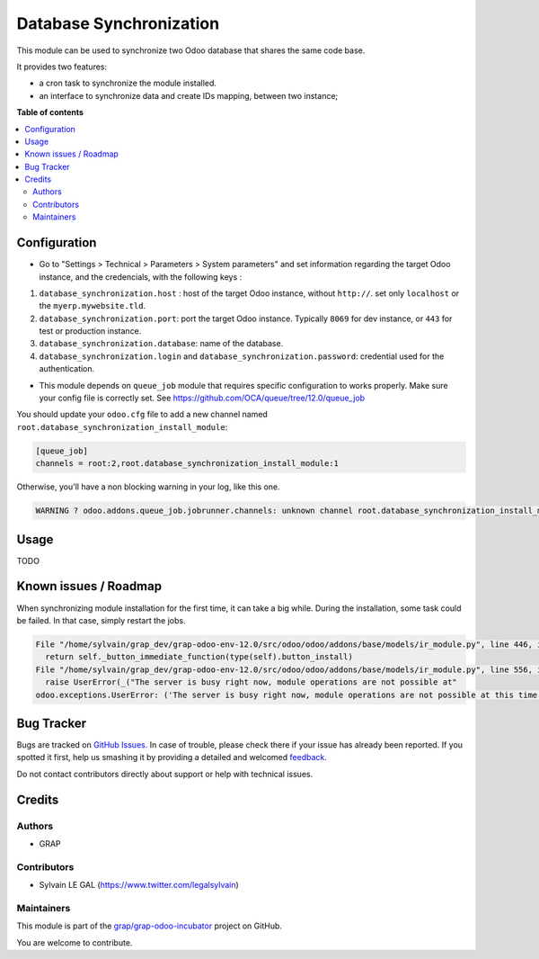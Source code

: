 ========================
Database Synchronization
========================

.. !!!!!!!!!!!!!!!!!!!!!!!!!!!!!!!!!!!!!!!!!!!!!!!!!!!!
   !! This file is generated by oca-gen-addon-readme !!
   !! changes will be overwritten.                   !!
   !!!!!!!!!!!!!!!!!!!!!!!!!!!!!!!!!!!!!!!!!!!!!!!!!!!!

.. |badge1| image:: https://img.shields.io/badge/maturity-Beta-yellow.png
    :target: https://odoo-community.org/page/development-status
    :alt: Beta
.. |badge2| image:: https://img.shields.io/badge/licence-AGPL--3-blue.png
    :target: http://www.gnu.org/licenses/agpl-3.0-standalone.html
    :alt: License: AGPL-3
.. |badge3| image:: https://img.shields.io/badge/github-grap%2Fgrap--odoo--incubator-lightgray.png?logo=github
    :target: https://github.com/grap/grap-odoo-incubator/tree/12.0/database_synchronization
    :alt: grap/grap-odoo-incubator

|badge1| |badge2| |badge3| 

This module can be used to synchronize two Odoo database that shares the
same code base.

It provides two features:

- a cron task to synchronize the module installed.

- an interface to synchronize data and create IDs mapping, between two instance;

**Table of contents**

.. contents::
   :local:

Configuration
=============

* Go to "Settings > Technical > Parameters > System parameters" and
  set information regarding the target Odoo instance, and the credencials,
  with the following keys :

1. ``database_synchronization.host`` : host of the target Odoo instance, without ``http://``. set only ``localhost`` or the ``myerp.mywebsite.tld``.

2. ``database_synchronization.port``: port the target Odoo instance. Typically ``8069`` for dev instance, or ``443`` for test or production instance.

3. ``database_synchronization.database``: name of the database.

4. ``database_synchronization.login`` and ``database_synchronization.password``: credential used for the authentication.

* This module depends on ``queue_job`` module that requires specific
  configuration to works properly. Make sure your config file is correctly set.
  See https://github.com/OCA/queue/tree/12.0/queue_job

You should update your ``odoo.cfg`` file to add a new channel named
``root.database_synchronization_install_module``:


.. code-block::

  [queue_job]
  channels = root:2,root.database_synchronization_install_module:1

Otherwise, you'll have a non blocking warning in your log, like this one.

.. code-block::

  WARNING ? odoo.addons.queue_job.jobrunner.channels: unknown channel root.database_synchronization_install_module, using root channel for job 23f6b872-1d2c-4003-bd38-a8486bbec664

Usage
=====

TODO

Known issues / Roadmap
======================

When synchronizing module installation for the first time, it
can take a big while. During the installation, some task could be failed.
In that case, simply restart the jobs.

.. code-block::

  File "/home/sylvain/grap_dev/grap-odoo-env-12.0/src/odoo/odoo/addons/base/models/ir_module.py", line 446, in button_immediate_install
    return self._button_immediate_function(type(self).button_install)
  File "/home/sylvain/grap_dev/grap-odoo-env-12.0/src/odoo/odoo/addons/base/models/ir_module.py", line 556, in _button_immediate_function
    raise UserError(_("The server is busy right now, module operations are not possible at"
  odoo.exceptions.UserError: ('The server is busy right now, module operations are not possible at this time, please try again later.', '')

Bug Tracker
===========

Bugs are tracked on `GitHub Issues <https://github.com/grap/grap-odoo-incubator/issues>`_.
In case of trouble, please check there if your issue has already been reported.
If you spotted it first, help us smashing it by providing a detailed and welcomed
`feedback <https://github.com/grap/grap-odoo-incubator/issues/new?body=module:%20database_synchronization%0Aversion:%2012.0%0A%0A**Steps%20to%20reproduce**%0A-%20...%0A%0A**Current%20behavior**%0A%0A**Expected%20behavior**>`_.

Do not contact contributors directly about support or help with technical issues.

Credits
=======

Authors
~~~~~~~

* GRAP

Contributors
~~~~~~~~~~~~

* Sylvain LE GAL (https://www.twitter.com/legalsylvain)

Maintainers
~~~~~~~~~~~

This module is part of the `grap/grap-odoo-incubator <https://github.com/grap/grap-odoo-incubator/tree/12.0/database_synchronization>`_ project on GitHub.

You are welcome to contribute.
